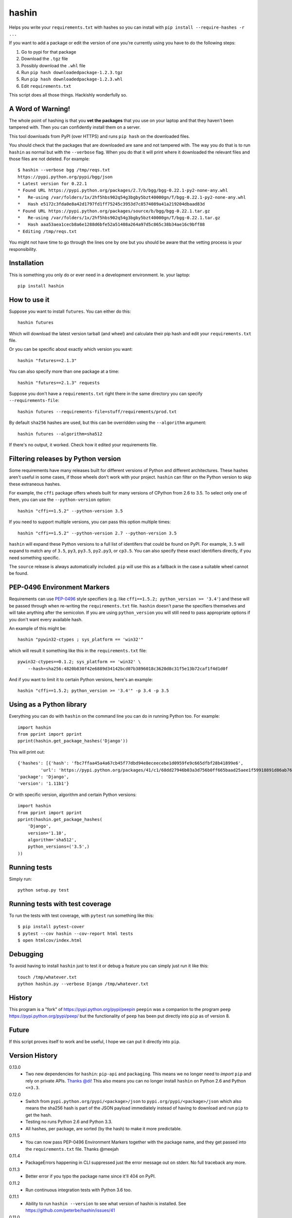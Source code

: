 ======
hashin
======

.. image:: https://travis-ci.org/peterbe/hashin.svg?branch=master
    :target: https://travis-ci.org/peterbe/hashin

.. image:: https://badge.fury.io/py/hashin.svg
    :target: https://pypi.python.org/pypi/hashin

Helps you write your ``requirements.txt`` with hashes so you can
install with ``pip install --require-hashes -r ...``

If you want to add a package or edit the version of one you're currently
using you have to do the following steps:

1. Go to pypi for that package
2. Download the ``.tgz`` file
3. Possibly download the ``.whl`` file
4. Run ``pip hash downloadedpackage-1.2.3.tgz``
5. Run ``pip hash downloadedpackage-1.2.3.whl``
6. Edit ``requirements.txt``

This script does all those things.
Hackishly wonderfully so.

A Word of Warning!
==================

The whole point of hashing is that you **vet the packages** that you use
on your laptop and that they haven't been tampered with. Then you
can confidently install them on a server.

This tool downloads from PyPI (over HTTPS) and runs ``pip hash``
on the downloaded files.

You should check that the packages that are downloaded
are sane and not tampered with. The way you do that is to run
``hashin`` as normal but with the ``--verbose`` flag. When you do that
it will print where it downloaded the relevant files and those
files are not deleted. For example::

    $ hashin --verbose bgg /tmp/reqs.txt
    https://pypi.python.org/pypi/bgg/json
    * Latest version for 0.22.1
    * Found URL https://pypi.python.org/packages/2.7/b/bgg/bgg-0.22.1-py2-none-any.whl
    *   Re-using /var/folders/1x/2hf5hbs902q54g3bgby5bzt40000gn/T/bgg-0.22.1-py2-none-any.whl
    *   Hash e5172c3fda0e8a42d1797fd1ff75245c3953d7c8574089a41a219204dbaad83d
    * Found URL https://pypi.python.org/packages/source/b/bgg/bgg-0.22.1.tar.gz
    *   Re-using /var/folders/1x/2hf5hbs902q54g3bgby5bzt40000gn/T/bgg-0.22.1.tar.gz
    *   Hash aaa53aea1cecb8a6e1288d6bfe52a51408a264a97d5c865c38b34ae16c9bff88
    * Editing /tmp/reqs.txt

You might not have time to go through the lines one by one
but you should be aware that the vetting process is your
responsibility.

Installation
============

This is something you only do or ever need in a development
environment. Ie. your laptop::

    pip install hashin

How to use it
=============

Suppose you want to install ``futures``. You can either do this::

    hashin futures

Which will download the latest version tarball (and wheel) and
calculate their pip hash and edit your ``requirements.txt`` file.

Or you can be specific about exactly which version you want::

    hashin "futures==2.1.3"

You can also specify more than one package at a time::

    hashin "futures==2.1.3" requests

Suppose you don't have a ``requirements.txt`` right there in the same
directory you can specify ``--requirements-file``::

    hashin futures --requirements-file=stuff/requirements/prod.txt

By default ``sha256`` hashes are used, but this can be overridden using the
``--algorithm`` argument::

    hashin futures --algorithm=sha512

If there's no output, it worked. Check how it edited your
requirements file.

Filtering releases by Python version
====================================

Some requirements have many releases built for different versions of Python and
different architectures. These hashes aren't useful in some cases, if those
wheels don't work with your project. ``hashin`` can filter on the Python
version to skip these extraneous hashes.

For example, the ``cffi`` package offers wheels built for many versions of
CPython from 2.6 to 3.5. To select only one of them, you can use the
``--python-version`` option::

    hashin "cffi==1.5.2" --python-version 3.5

If you need to support multiple versions, you can pass this option multiple
times::

    hashin "cffi==1.5.2" --python-version 2.7 --python-version 3.5

``hashin`` will expand these Python versions to a full list of identifers that
could be found on PyPI. For example, ``3.5`` will expand to match any of
``3.5``, ``py3``, ``py3.5``, ``py2.py3``, or ``cp3.5``. You can also specify
these exact identifiers directly, if you need something specific.

The ``source`` release is always automatically included. ``pip`` will use
this as a fallback in the case a suitable wheel cannot be found.

PEP-0496 Environment Markers
============================

Requirements can use `PEP-0496`_ style specifiers (e.g. like
``cffi==1.5.2; python_version >= '3.4'``) and these will be passed
through when re-writing the ``requirements.txt`` file. ``hashin`` doesn't
parse the specifiers themselves and will take anything after the
semicolon. If you are using ``python_version`` you will still need to
pass appropriate options if you don't want every available hash.

An example of this might be::

    hashin "pywin32-ctypes ; sys_platform == 'win32'"

which will result it something like this in the ``requirements.txt`` file::

    pywin32-ctypes==0.1.2; sys_platform == 'win32' \
        --hash=sha256:4820b830f42e6889d34142bcd07b3896018c3620d8c31f5e13b72caf1f4d1d0f

And if you want to limit it to certain Python versions, here's an example::

    hashin "cffi==1.5.2; python_version >= '3.4'" -p 3.4 -p 3.5


.. _`PEP-0496`: https://www.python.org/dev/peps/pep-0496/

Using as a Python library
=========================

Everything you can do with ``hashin`` on the command line you can do
in running Python too. For example::

    import hashin
    from pprint import pprint
    pprint(hashin.get_package_hashes('Django'))

This will print out::

    {'hashes': [{'hash': 'fbc7ffaa45a4a67cb45f77dbd94e8eceecebe1d0959fe9c665dfbf28b41899e6',
             'url': 'https://pypi.python.org/packages/41/c1/68dd27946b03a3d756b0ff665baad25aee1f59918891d86ab76764209208/Django-1.11b1-py2.py3-none-any.whl'}],
    'package': 'Django',
    'version': '1.11b1'}

Or with specific version, algorithm and certain Python versions::

    import hashin
    from pprint import pprint
    pprint(hashin.get_package_hashes(
        'Django',
        version='1.10',
        algorithm='sha512',
        python_versions=('3.5',)
    ))

Running tests
=============

Simply run::

    python setup.py test


Running tests with test coverage
================================

To run the tests with test coverage, with ``pytest`` run something like
this::

    $ pip install pytest-cover
    $ pytest --cov hashin --cov-report html tests
    $ open htmlcov/index.html


Debugging
=========

To avoid having to install ``hashin`` just to test it or debug a feature
you can simply just run it like this::

    touch /tmp/whatever.txt
    python hashin.py --verbose Django /tmp/whatever.txt


History
=======

This program is a "fork" of https://pypi.python.org/pypi/peepin
``peepin`` was a companion to the program ``peep``
https://pypi.python.org/pypi/peep/ but the functionality of ``peep``
has been put directly into ``pip`` as of version 8.

Future
======

If this script proves itself to work and be useful, I hope we can
put it directly into ``pip``.

Version History
===============

0.13.0
  * Two new dependencies for ``hashin``: ``pip-api`` and ``packaging``.
    This means we no longer need to *import* ``pip`` and rely on private
    APIs.
    `Thanks @di! <https://github.com/peterbe/hashin/pull/59>`_
    This also means you can no longer install ``hashin`` on Python 2.6 and
    Python ``<=3.3``.

0.12.0
  * Switch from ``pypi.python.org/pypi/<package>/json`` to
    ``pypi.org/pypi/<package>/json`` which also means the sha256 hash is part
    of the JSON payload immediately instead of having to download and run
    ``pip`` to get the hash.

  * Testing no runs Python 2.6 and Python 3.3.

  * All hashes, per package, are sorted (by the hash) to make it more
    predictable.

0.11.5
  * You can now pass PEP-0496 Environment Markers together with the package
    name, and they get passed into the ``requirements.txt`` file.
    Thanks @meejah

0.11.4
  * PackageErrors happening in CLI suppressed just the error message out on
    stderr. No full traceback any more.

0.11.3
  * Better error if you typo the package name since it'll 404 on PyPI.

0.11.2
  * Run continuous integration tests with Python 3.6 too.

0.11.1
  * Ability to run ``hashin --version`` to see what version of hashin is
    installed.
    See https://github.com/peterbe/hashin/issues/41

0.11.0
  * Cope with leading zeros in version numbers when figuring out what
    the latest version is.
    See https://github.com/peterbe/hashin/issues/39

0.10.0
  * Latest version is now figured out by looking at all version numbers
    in the list of releases from the JSON payload. The pre releases are
    skipped.

0.9.0
  * Fixed a bug where it would fail to install a package whose name is
    partially part of an existing (installed) package.
    E.g. installing ``redis==x.y.z`` when ``django-redis==a.b.c`` was
    already in the requirements file.

0.8.0
  * Ability to make ``hashin`` work as a library. Thanks @jayfk !

  * pep8 cleanups.

0.7.2
  * Fixes bug related to installing platform specific archives
    See https://github.com/peterbe/hashin/pull/33 Thanks @mythmon

0.7.1
  * Package matching is now case insensitive. E.g. ``hashin dJaNgO``

0.7.0
  * The requirements file and algorithm arguments are now keyword
    arguments. Now, the second, third, nth positional argument are
    additional arguments. Thanks @https://github.com/ahal

0.6.1
  * Support windows binaries packaged as a ``.msi`` file.

0.6.0
  * Fix compatibility issue with pip 8.1.2 and 8.1.1-2ubuntu0.1 and drop
    support for Python 2.6

0.5.0
  * Important bug fix. As an example, if you had ``pytest-selenium==...``
    already in your ``requirements.txt`` file and add ``selenium==x.y.z``
    it would touch the line with ``pytest-selenium`` too.

0.4.1
  * Support for PyPI links that have a hash in the file URL.

0.4.1
  * Fix PackageError if no Python version is defined.

0.4
  * Add filtering of package releases by Python version.

0.3
  * Issue a warning for users of Python before version 2.7.9.

0.2
  * Last character a *single* newline. Not two.

0.1
  * First, hopefully, working version.


